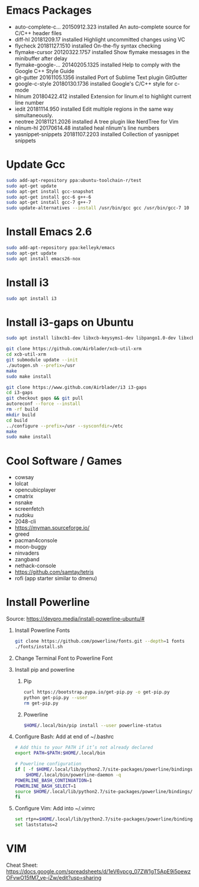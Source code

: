 
#      _   _       _              
#     | \ | |     | |           _ 
#     |  \| | ___ | |_ ___  ___(_)
#     | . ` |/ _ \| __/ _ \/ __|  
#     | |\  | (_) | ||  __/\__ \_ 
#     \_| \_/\___/ \__\___||___(_)
#
#   ================================
#

* Emacs Packages
  - auto-complete-c... 20150912.323  installed  An auto-complete source for C/C++ header files
  - diff-hl            20181209.17   installed  Highlight uncommitted changes using VC
  - flycheck           20181127.1510 installed  On-the-fly syntax checking
  - flymake-cursor     20120322.1757 installed  Show flymake messages in the minibuffer after delay
  - flymake-google-... 20140205.1325 installed  Help to comply with the Google C++ Style Guide
  - git-gutter         20161105.1356 installed  Port of Sublime Text plugin GitGutter
  - google-c-style     20180130.1736 installed  Google's C/C++ style for c-mode
  - hlinum             20180422.412  installed  Extension for linum.el to highlight current line number
  - iedit              20181114.950  installed  Edit multiple regions in the same way simultaneously.
  - neotree            20181121.2026 installed  A tree plugin like NerdTree for Vim
  - nlinum-hl          20170614.48   installed  heal nlinum's line numbers
  - yasnippet-snippets 20181107.2203 installed  Collection of yasnippet snippets

* Update Gcc
  #+BEGIN_SRC sh
  sudo add-apt-repository ppa:ubuntu-toolchain-r/test
  sudo apt-get update
  sudo apt-get install gcc-snapshot
  sudo apt-get install gcc-6 g++-6
  sudo apt-get install gcc-7 g++-7
  sudo update-alternatives --install /usr/bin/gcc gcc /usr/bin/gcc-7 10
  #+END_SRC
  
* Install Emacs 2.6
  #+BEGIN_SRC sh
  sudo add-apt-repository ppa:kelleyk/emacs
  sudo apt-get update
  sudo apt install emacs26-nox
  #+END_SRC

* Install i3
  #+BEGIN_SRC sh
  sudo apt install i3
  #+END_SRC

* Install i3-gaps on Ubuntu
  #+BEGIN_SRC sh
  sudo apt install libxcb1-dev libxcb-keysyms1-dev libpango1.0-dev libxcb-util0-dev libxcb-icccm4-dev libyajl-dev libstartup-notification0-dev libxcb-randr0-dev libev-dev libxcb-cursor-dev libxcb-xinerama0-dev libxcb-xkb-dev libxkbcommon-dev libxkbcommon-x11-dev autoconf xutils-dev libtool 
  #+END_SRC

  #+BEGIN_SRC sh
  git clone https://github.com/Airblader/xcb-util-xrm
  cd xcb-util-xrm
  git submodule update --init
  ./autogen.sh --prefix=/usr
  make
  sudo make install
  #+END_SRC

  #+BEGIN_SRC sh
  git clone https://www.github.com/Airblader/i3 i3-gaps
  cd i3-gaps
  git checkout gaps && git pull
  autoreconf --force --install
  rm -rf build
  mkdir build
  cd build
  ../configure --prefix=/usr --sysconfdir=/etc
  make
  sudo make install
  #+END_SRC

* Cool Software / Games
  - cowsay
  - lolcat
  - opencubicplayer
  - cmatrix
  - nsnake
  - screenfetch
  - nudoku
  - 2048-cli
  - [[https://myman.sourceforge.io/]]
  - greed
  - pacman4console
  - moon-buggy
  - ninvaders
  - zangband
  - nethack-console
  - [[https://github.com/samtay/tetris]]
  - rofi (app starter similar to dmenu)

* Install Powerline
  Source: [[https://devpro.media/install-powerline-ubuntu/#]]
  1. Install Powerline Fonts
     #+BEGIN_SRC sh
     git clone https://github.com/powerline/fonts.git --depth=1 fonts
     ./fonts/install.sh
     #+END_SRC
  2. Change Terminal Font to Powerline Font
  3. Install pip and powerline
     1. Pip
	#+BEGIN_SRC sh
	curl https://bootstrap.pypa.io/get-pip.py -o get-pip.py
	python get-pip.py --user
	rm get-pip.py
        #+END_SRC
     2. Powerline
	#+BEGIN_SRC sh
	$HOME/.local/bin/pip install --user powerline-status
	#+END_SRC
  4. Configure Bash:
     Add at end of ~/.bashrc
     #+BEGIN_SRC sh
     # Add this to your PATH if it’s not already declared
     export PATH=$PATH:$HOME/.local/bin

     # Powerline configuration
     if [ -f $HOME/.local/lib/python2.7/site-packages/powerline/bindings/bash/powerline.sh ]; then
         $HOME/.local/bin/powerline-daemon -q
	 POWERLINE_BASH_CONTINUATION=1
	 POWERLINE_BASH_SELECT=1
	 source $HOME/.local/lib/python2.7/site-packages/powerline/bindings/bash/powerline.sh
     fi
     #+END_SRC
  5. Configure Vim:
     Add into ~/.vimrc
     #+BEGIN_SRC sh
     set rtp+=$HOME/.local/lib/python2.7/site-packages/powerline/bindings/vim/
     set laststatus=2
     #+END_SRC

* VIM
  Cheat Sheet: [[https://docs.google.com/spreadsheets/d/1eV6vpcg_07ZW1gT5ApE9i5pewzOFvwO15fM7_ve-iZw/edit?usp=sharing]]
